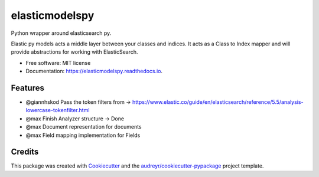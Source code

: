 ===============
elasticmodelspy
===============


.. image:: https://img.shields.io/pypi/v/elasticmodelspy.svg
        :target: https://pypi.python.org/pypi/elasticmodelspy

.. image:: https://img.shields.io/travis/g20ready/elasticmodelspy.svg
        :target: https://travis-ci.org/g20ready/elasticmodelspy

.. image:: https://readthedocs.org/projects/elasticmodelspy/badge/?version=latest
        :target: https://elasticmodelspy.readthedocs.io/en/latest/?badge=latest
        :alt: Documentation Status

.. image:: https://pyup.io/repos/github/g20ready/elasticmodelspy/shield.svg
     :target: https://pyup.io/repos/github/g20ready/elasticmodelspy/
     :alt: Updates

Python wrapper around elasticsearch py.

Elastic py models acts a middle layer between your classes and indices. It acts as a Class to Index mapper and will
provide abstractions for working with ElasticSearch.


* Free software: MIT license
* Documentation: https://elasticmodelspy.readthedocs.io.


Features
--------

* @giannhskod Pass the token filters from -> https://www.elastic.co/guide/en/elasticsearch/reference/5.5/analysis-lowercase-tokenfilter.html
* @max Finish Analyzer structure -> Done
* @max Document representation for documents
* @max Field mapping implementation for Fields


Credits
---------

This package was created with Cookiecutter_ and the `audreyr/cookiecutter-pypackage`_ project template.

.. _Cookiecutter: https://github.com/audreyr/cookiecutter
.. _`audreyr/cookiecutter-pypackage`: https://github.com/audreyr/cookiecutter-pypackage

